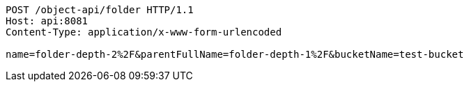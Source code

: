 [source,http,options="nowrap"]
----
POST /object-api/folder HTTP/1.1
Host: api:8081
Content-Type: application/x-www-form-urlencoded

name=folder-depth-2%2F&parentFullName=folder-depth-1%2F&bucketName=test-bucket
----